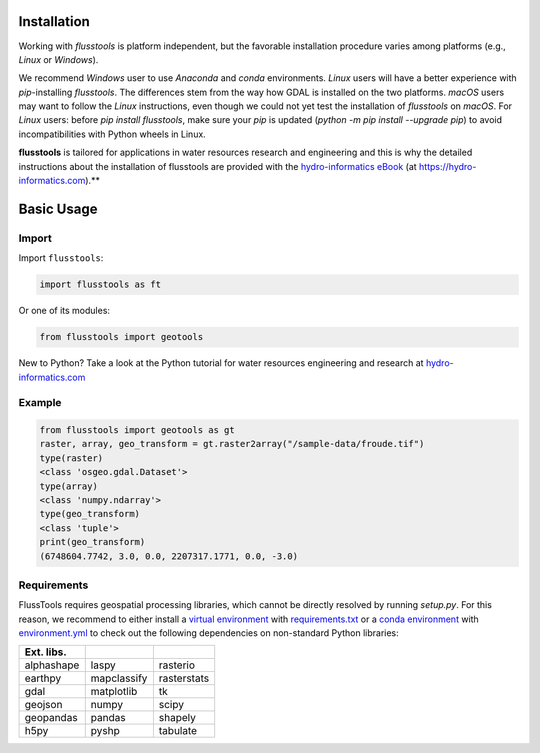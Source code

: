 .. _install:

Installation
============

Working with *flusstools* is platform independent, but the favorable installation procedure varies among platforms (e.g., *Linux* or *Windows*).

We recommend *Windows* user to use *Anaconda* and *conda* environments. *Linux* users will have a better experience with *pip*-installing *flusstools*. The differences stem from the way how GDAL is installed on the two platforms. *macOS* users may want to follow the *Linux* instructions, even though we could not yet test the installation of *flusstools* on *macOS*. For *Linux* users: before `pip install flusstools`, make sure your *pip* is updated (`python -m pip install --upgrade pip`) to avoid incompatibilities with Python wheels in Linux.

**flusstools** is tailored for applications in water resources research and engineering and this is why the detailed instructions about the installation of flusstools are provided with the `hydro-informatics eBook <https://hydro-informatics.com/python-basics/pyinstall.html>`_ (at `https://hydro-informatics.com <https://hydro-informatics.com>`_).**


Basic Usage
===========

Import
------

Import ``flusstools``:

.. code:: python

    import flusstools as ft


Or one of its modules:

.. code:: python

    from flusstools import geotools

New to Python? Take a look at the Python tutorial for water resources engineering and research at `hydro-informatics.com <https://hydro-informatics.com/python-basics/python.html>`_


Example
-------

.. code-block::

    from flusstools import geotools as gt
    raster, array, geo_transform = gt.raster2array("/sample-data/froude.tif")
    type(raster)
    <class 'osgeo.gdal.Dataset'>
    type(array)
    <class 'numpy.ndarray'>
    type(geo_transform)
    <class 'tuple'>
    print(geo_transform)
    (6748604.7742, 3.0, 0.0, 2207317.1771, 0.0, -3.0)

.. _requirements:

Requirements
------------

FlussTools requires geospatial processing libraries, which cannot be directly resolved by running *setup.py*. For this reason, we recommend to either install a `virtual environment <https://hydro-informatics.com/python-basics/pyinstall.html#venv>`_ with `requirements.txt`_ or a `conda environment <https://hydro-informatics.com/python-basics/pyinstall.html#conda-env>`_ with `environment.yml`_ to check out the following dependencies on non-standard Python libraries:

+-------------+--------------+--------------+
| Ext. libs.  |              |              |
+=============+==============+==============+
| alphashape  | laspy        | rasterio     |
+-------------+--------------+--------------+
| earthpy     | mapclassify  | rasterstats  |
+-------------+--------------+--------------+
| gdal        | matplotlib   | tk           |
+-------------+--------------+--------------+
| geojson     | numpy        | scipy        |
+-------------+--------------+--------------+
| geopandas   | pandas       | shapely      |
+-------------+--------------+--------------+
| h5py        | pyshp        | tabulate     |
+-------------+--------------+--------------+


.. _Anaconda docs: https://docs.anaconda.com/anaconda/install/
.. _environment.yml: https://raw.githubusercontent.com/Ecohydraulics/flusstools-pckg/main/environment.yml
.. _git: https://hydro-informatics.github.io/get-started/git.html
.. _git bash: https://git-scm.com/downloads
.. _gdal: https://gdal.org/
.. _QGIS: https://qgis.org/en/site/
.. _requirements.txt: https://raw.githubusercontent.com/Ecohydraulics/flusstools-pckg/main/requirements.txt
.. _Windows Command Prompt: https://www.wikihow.com/Open-the-Command-Prompt-in-Windows
